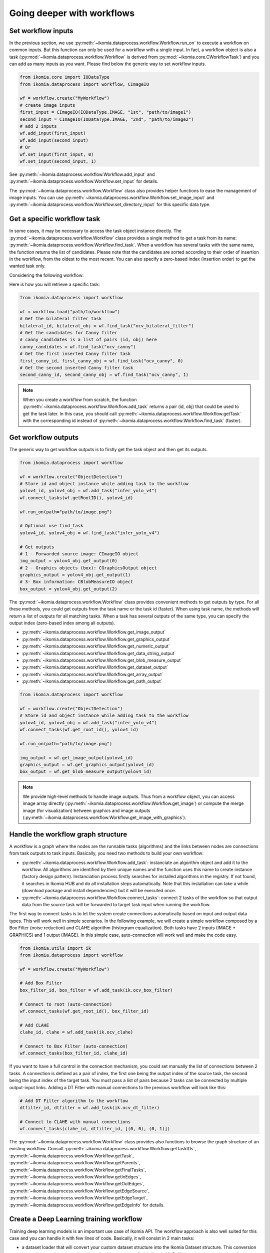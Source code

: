 Going deeper with workflows
===========================


Set workflow inputs
-------------------

In the previous section, we use :py:meth:`~ikomia.dataprocess.workflow.Workflow.run_on` to execute a workflow on common inputs. 
But this function can only be used for a workflow with a single input. In fact, a workflow object is also a task 
(:py:mod:`~ikomia.dataprocess.workflow.Workflow` is derived from :py:mod:`~ikomia.core.CWorkflowTask`) and you can add as many inputs as you want. 
Please find below the generic way to set workflow inputs.

.. code-block:: python

    from ikomia.core import IODataType
    from ikomia.dataprocess import workflow, CImageIO

    wf = workflow.create("MyWorkflow")
    # create image inputs
    first_input = CImageIO(IODataType.IMAGE, "1st", "path/to/image1")
    second_input = CImageIO(IODataType.IMAGE, "2nd", "path/to/image2")
    # add 2 inputs
    wf.add_input(first_input)
    wf.add_input(second_input)
    # Or
    wf.set_input(first_input, 0)
    wf.set_input(second_input, 1)

See :py:meth:`~ikomia.dataprocess.workflow.Workflow.add_input` and :py:meth:`~ikomia.dataprocess.workflow.Workflow.set_input` for details.

The :py:mod:`~ikomia.dataprocess.workflow.Workflow` class also provides helper functions to ease the management of image inputs. You can use 
:py:meth:`~ikomia.dataprocess.workflow.Workflow.set_image_input` and :py:meth:`~ikomia.dataprocess.workflow.Workflow.set_directory_input` 
for this specific data type.


Get a specific workflow task
----------------------------

In some cases, it may be necessary to access the task object instance directly. The :py:mod:`~ikomia.dataprocess.workflow.Workflow` class provides 
a single method to get a task from its name: :py:meth:`~ikomia.dataprocess.workflow.Workflow.find_task`. When a workflow has several tasks with the 
same name, the function returns the list of candidates. Please note that the candidates are sorted according to their order of insertion in the workflow, 
from the oldest to the most recent. You can also specify a zero-based index (insertion order) to get the wanted task only.

Considering the following workflow:

.. image:: _static/workflow_example1.jpg

Here is how you will retrieve a specific task:

.. code-block:: python

    from ikomia.dataprocess import workflow

    wf = workflow.load("path/to/workflow")
    # Get the bilateral filter task
    bilateral_id, bilateral_obj = wf.find_task("ocv_bilateral_filter")
    # Get the candidates for Canny filter
    # canny_candidates is a list of pairs (id, obj) here
    canny_candidates = wf.find_task("ocv_canny")
    # Get the first inserted Canny filter task
    first_canny_id, first_canny_obj = wf.find_task("ocv_canny", 0)
    # Get the second inserted Canny filter task
    second_canny_id, second_canny_obj = wf.find_task("ocv_canny", 1)

.. note::
    When you create a workflow from scratch, the function :py:meth:`~ikomia.dataprocess.workflow.Workflow.add_task` returns a pair (id, obj) that could be used 
    to get the task later. In this case, you should call :py:meth:`~ikomia.dataprocess.workflow.Workflow.getTask` with the corresponding id instead of 
    :py:meth:`~ikomia.dataprocess.workflow.Workflow.find_task` (faster).


Get workflow outputs
--------------------

The generic way to get workflow outputs is to firstly get the task object and then get its outputs.

.. code-block:: python

    from ikomia.dataprocess import workflow

    wf = workflow.create("ObjectDetection")
    # Store id and object instance while adding task to the workflow
    yolov4_id, yolov4_obj = wf.add_task("infer_yolo_v4")
    wf.connect_tasks(wf.getRootID(), yolov4_id)

    wf.run_on(path="path/to/image.png")

    # Optional use find_task
    yolov4_id, yolov4_obj = wf.find_task("infer_yolo_v4")

    # Get outputs
    # 1 - Forwarded source image: CImageIO object
    img_output = yolov4_obj.get_output(0)
    # 2 - Graphics objects (box): CGraphicsOutput object
    graphics_output = yolov4_obj.get_output(1)
    # 3- Box information: CBlobMeasureIO object
    box_output = yolov4_obj.get_output(2)

The :py:mod:`~ikomia.dataprocess.workflow.Workflow` class provides convenient methods to get outputs by type. For all these methods, 
you could get outputs from the task name or the task id (faster). When using task name, the methods will return a list of outputs for all matching 
tasks. When a task has several outputs of the same type, you can specify the output index (zero-based index among all outputs).

- :py:meth:`~ikomia.dataprocess.workflow.Workflow.get_image_output`
- :py:meth:`~ikomia.dataprocess.workflow.Workflow.get_graphics_output`
- :py:meth:`~ikomia.dataprocess.workflow.Workflow.get_numeric_output`
- :py:meth:`~ikomia.dataprocess.workflow.Workflow.get_data_string_output`
- :py:meth:`~ikomia.dataprocess.workflow.Workflow.get_blob_measure_output`
- :py:meth:`~ikomia.dataprocess.workflow.Workflow.get_dataset_output`
- :py:meth:`~ikomia.dataprocess.workflow.Workflow.get_array_output`
- :py:meth:`~ikomia.dataprocess.workflow.Workflow.get_path_output`

.. code-block:: python

    from ikomia.dataprocess import workflow

    wf = workflow.create("ObjectDetection")
    # Store id and object instance while adding task to the workflow
    yolov4_id, yolov4_obj = wf.add_task("infer_yolo_v4")
    wf.connect_tasks(wf.get_root_id(), yolov4_id)

    wf.run_on(path="path/to/image.png")

    img_output = wf.get_image_output(yolov4_id)
    graphics_output = wf.get_graphics_output(yolov4_id)
    box_output = wf.get_blob_measure_output(yolov4_id)

.. note::
    We provide high-level methods to handle image outputs. Thus from a workflow object, you can access image array directly  
    (:py:meth:`~ikomia.dataprocess.workflow.Workflow.get_image`) or compute the merge image (for visualization) between graphics and image 
    outputs (:py:meth:`~ikomia.dataprocess.workflow.Workflow.get_image_with_graphics`).


Handle the workflow graph structure
-----------------------------------

A workflow is a graph where the nodes are the runnable tasks (algorithms) and the links between nodes are connections from task outputs to task inputs.
Basically, you need two methods to build your own workflow:

- :py:meth:`~ikomia.dataprocess.workflow.Workflow.add_task`: instanciate an algorithm object and add it to the workflow. All algorithms are identified by their unique names and the function uses this name to create instance (factory design pattern). Instanciation process firstly searches for installed algorithms in the registry. If not found, it searches in Ikomia HUB and do all installation steps automatically. Note that this installation can take a while (download package and install dependencies) but it will be executed once.
- :py:meth:`~ikomia.dataprocess.workflow.Workflow.connect_tasks`: connect 2 tasks of the workflow so that output data from the source task will be forwarded to target task input when running the workflow.

The first way to connect tasks is to let the system create connections automatically based on input and output data types. This will work well in simple scenarios. 
In the following example, we will create a simple workflow composed by a Box Filter (noise reduction) and CLAHE algorithm (histogram equalization). Both tasks have 
2 inputs (IMAGE + GRAPHICS) and 1 output (IMAGE). In this simple case, auto-connection will work well and make the code easy.

.. code-block:: python

    from ikomia.utils import ik
    from ikomia.dataprocess import workflow

    wf = workflow.create("MyWorkflow")

    # Add Box Filter
    box_filter_id, box_filter = wf.add_task(ik.ocv_box_filter)

    # Connect to root (auto-connection)
    wf.connect_tasks(wf.get_root_id(), box_filter_id)

    # Add CLAHE
    clahe_id, clahe = wf.add_task(ik.ocv_clahe)

    # Connect to Box Filter (auto-connection)
    wf.connect_tasks(box_filter_id, clahe_id)

If you want to have a full control in the connection mechanism, you could set manually the list of connections between 2 tasks. A connection is defined as a pair of index, 
the first one being the output index of the source task, the second being the input index of the target task. You must pass a list of pairs because 2 tasks can be connected 
by multiple output-input links. Adding a DT Filter with manual connections to the previous workflow will look like this:

.. code-block:: python

    # Add DT Filter algorithm to the workflow
    dtfilter_id, dtfilter = wf.add_task(ik.ocv_dt_filter)

    # Connect to CLAHE with manual connections
    wf.connect_tasks(clahe_id, dtfilter_id, [(0, 0), (0, 1)])

The :py:mod:`~ikomia.dataprocess.workflow.Workflow` class provides also functions to browse the graph structure of an existing workflow. Consult 
:py:meth:`~ikomia.dataprocess.workflow.Workflow.getTaskIDs`, :py:meth:`~ikomia.dataprocess.workflow.Workflow.getTask`, 
:py:meth:`~ikomia.dataprocess.workflow.Workflow.getParents`, :py:meth:`~ikomia.dataprocess.workflow.Workflow.getFinalTasks`, 
:py:meth:`~ikomia.dataprocess.workflow.Workflow.getInEdges`, :py:meth:`~ikomia.dataprocess.workflow.Workflow.getOutEdges`, 
:py:meth:`~ikomia.dataprocess.workflow.Workflow.getEdgeSource`, :py:meth:`~ikomia.dataprocess.workflow.Workflow.getEdgeTarget`, 
:py:meth:`~ikomia.dataprocess.workflow.Workflow.getEdgeInfo` for details.


Create a Deep Learning training workflow
----------------------------------------

Training deep learning models is an important use case of Ikomia API. The workflow approach is also well suited for this case and you can handle it 
with few lines of code. Basically, it will consist in 2 main tasks:

- a dataset loader that will convert your custom dataset structure into the Ikomia Dataset structure. This conversion is mandatory to leverage all training algorithms you can find in Ikomia HUB. We provide dataset loader of common formats like COCO, PascalVOC, YOLO...
- a training algorithm. You will find various algorithms in Ikomia HUB for classification, object detection, segmentation...

Here is an example of a training workflow for a YOLOv4 model and a custom dataset in YOLO format (grapes detection):

.. code-block:: python

    from ikomia.utils import ik
    from ikomia.dataprocess import workflow

    wf = workflow.create("MyTrainingWorkflow")

    # Add dataset loader for grapes dataset
    # No need to connect dataset loader task to root node as it does not need workflow input
    wgisd_id, wgisd = wf.add_task("dataset_wgisd")
    dataset_params = {
        ik.dataset_wgisd_param.data_folder_path: "path/to/data/folder",
        ik.dataset_wgisd_param.class_file_path: "path/to/class/file.txt" 
    }
    wf.set_parameters(dataset_params, task_id=wgisd_id)

    # Add YOLO training algorithm
    yolo_id, yolo = wf.add_task(ik.train_yolo)
    yolo_params = { ik.train_yolo_param.model: "yolov4" }
    wf.set_parameters(yolo_params, task_id=yolo_id)
    wf.connect_tasks(wgisd_id, yolo_id)

    # Start training
    wf.run()

.. note::
    Ikomia API integrates MLflow and Tensorboard for training monitoring. Depending on the algorithm implementation, 
    you will have access to metrics, parameters, artifacts in MLflow or Tensorboard or both. 
    
.. important::
    If you need a model not present in Ikomia HUB, it is quiet easy to port your preferred model in Ikomia ecosystem.
    Documentation can be found :doc:`here <index_plugin>` and :doc:`here <plugin_task>`.


Working with video files
------------------------

Processing video files is available out of the box. Ikomia API leverages OpenCV video reader capabilities to apply
any workflows on whole video. Basically, it will execute the workflow on every frames and return when all frames are
processed. You should enable the auto-save mode (:py:meth:`~ikomia.core.pycore.CWorkflowTask.setAutoSave`) at
workflow or task level to save outputs to disk. Output folder can be set at either workflow or task level also
(:py:meth:`~ikomia.core.pycore.CWorkflowTask.set_outputFolder`), default is the user home folder.

.. code-block::

    from ikomia.dataprocess import workflow

    wf = workflow.load("path_to_your_workflow")
    # Enable auto-save mode to let Ikomia API save outputs to disk for all tasks
    wf.set_auto_save(True)
    # Video from local filesystem
    wf.run_on(path="path_to_your_video.avi")
    # Video from public url
    wf.run_on(url="url_of_your_video")
    # Batch processing from a folder
    wf.run_on(folder="local_folder_containing_your_videos")


Working with video streams
--------------------------

At this time, we do not offer high level API to handle streams. On the other hand, it is very simple to
run a workflow on each frame acquired by a third-party video library. Here is an example with OpenCV:

.. code-block::

    from ikomia.utils import ik
    from ikomia.dataprocess import workflow
    import cv2

    # Initializing stream capture
    cap = cv2.VideoCapture(0)

    # Build workflow
    wf = workflow.create("MyVideoWorkflow")
    clahe_id, clahe = wf.add_task(ik.ocv_clahe)
    wf.connect_tasks(wf.getRootID(), clahe_id)
    canny_id, canny = wf.add_task(ik.ocv_canny)
    wf.connect_tasks(clahe_id, canny_id)

    while True:
        ret, img = cap.read()
        # Execute on current frame
        wf.run_on(array=img)
        res_img = wf.get_image(canny_id, 0)
        cv2.imshow("Result", res_img)

        if cv2.waitKey(1) == 27:
            break

    cv2.destroyAllWindows()


Get workflow time metrics
-------------------------

Ikomia API provides functions to get executing time of a workflow, globally and at task level.

Get the total time (:py:meth:`~ikomia.dataprocess.workflow.Workflow.getTotalElapsedTime`):

.. code-block::

    from ikomia.dataprocess import workflow

    wf = workflow.load("path/to/workflow.json")
    wf.set_image_input(path="path/to/image.png")
    wf.run()

    # Executing time in ms
    time_ms = wf.get_total_elapsed_time()

Get executing time for each task 
(:py:meth:`~ikomia.core.pycore.CWorkflowTask.get_elapsed_time` and
:py:meth:`~ikomia.dataprocess.workflow.Workflow.get_elapsed_timeTo`):

.. code-block::

    from ikomia.dataprocess import workflow

    wf = workflow.load("path/to/workflow.json")
    wf.set_image_input(path="path/to/image.png")
    wf.run()

    ids = wf.getTaskIDs()
    for task_id in ids:
        task = wf.get_task(task_id)
        time_ms = task.get_elapsed_time()
        time_to_ms = wf.get_elapsed_time_to(task_id)

You can also get all metrics in a dict structure (:py:meth:`~ikomia.dataprocess.workflow.Workflow.get_time_metrics`):

.. code-block::

    from ikomia.dataprocess import workflow

    wf = workflow.load("path/to/workflow.json")
    wf.set_image_input(path="path/to/image.png")
    wf.run()
    metrics = wf.get_time_metrics()
